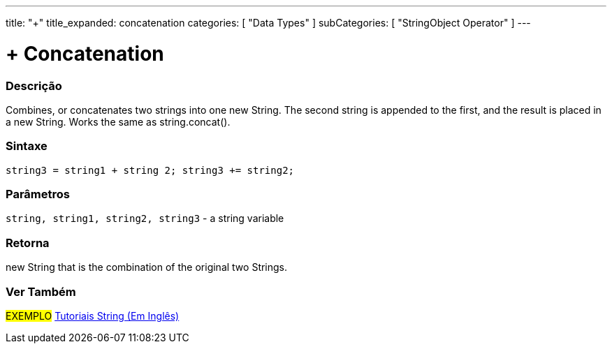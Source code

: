 ﻿---
title: "+"
title_expanded: concatenation
categories: [ "Data Types" ]
subCategories: [ "StringObject Operator" ]
---





= + Concatenation


// OVERVIEW SECTION STARTS
[#overview]
--

[float]
=== Descrição
Combines, or concatenates two strings into one new String. The second string is appended to the first, and the result is placed in a new String. Works the same as string.concat().

[%hardbreaks]


[float]
=== Sintaxe
[source,arduino]
----
string3 = string1 + string 2; string3 += string2;
----

[float]
=== Parâmetros
`string, string1, string2, string3` - a string variable

[float]
=== Retorna
new String that is the combination of the original two Strings.

--

// OVERVIEW SECTION ENDS



// HOW TO USE SECTION ENDS


// SEE ALSO SECTION
[#see_also]
--

[float]
=== Ver Também

[role="example"]
#EXEMPLO# https://www.arduino.cc/en/Tutorial/BuiltInExamples#strings[Tutoriais String (Em Inglês)] +
--
// SEE ALSO SECTION ENDS